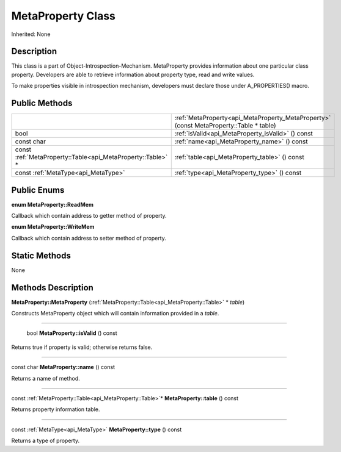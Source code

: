 .. _api_MetaProperty:

MetaProperty Class
==================

Inherited: None

.. _api_MetaProperty_description:

Description
-----------

This class is a part of Object-Introspection-Mechanism. MetaProperty provides information about one particular class property. Developers are able to retrieve information about property type, read and write values.

To make properties visible in introspection mechanism, developers must declare those under A_PROPERTIES() macro.



.. _api_MetaProperty_public:

Public Methods
--------------

+-------------------------------------------------------------+----------------------------------------------------------------------------------------+
|                                                             | :ref:`MetaProperty<api_MetaProperty_MetaProperty>` (const MetaProperty::Table * table) |
+-------------------------------------------------------------+----------------------------------------------------------------------------------------+
|                                                        bool | :ref:`isValid<api_MetaProperty_isValid>` () const                                      |
+-------------------------------------------------------------+----------------------------------------------------------------------------------------+
|                                                  const char | :ref:`name<api_MetaProperty_name>` () const                                            |
+-------------------------------------------------------------+----------------------------------------------------------------------------------------+
| const :ref:`MetaProperty::Table<api_MetaProperty::Table>` * | :ref:`table<api_MetaProperty_table>` () const                                          |
+-------------------------------------------------------------+----------------------------------------------------------------------------------------+
|                         const :ref:`MetaType<api_MetaType>` | :ref:`type<api_MetaProperty_type>` () const                                            |
+-------------------------------------------------------------+----------------------------------------------------------------------------------------+

.. _api_MetaProperty_enums:

Public Enums
------------

.. _api_MetaProperty_ReadMem:

**enum MetaProperty::ReadMem**

Callback which contain address to getter method of property.

.. _api_MetaProperty_WriteMem:

**enum MetaProperty::WriteMem**

Callback which contain address to setter method of property.



.. _api_MetaProperty_static:

Static Methods
--------------

None

.. _api_MetaProperty_methods:

Methods Description
-------------------

.. _api_MetaProperty_MetaProperty:

**MetaProperty::MetaProperty** (:ref:`MetaProperty::Table<api_MetaProperty::Table>` * *table*)

Constructs MetaProperty object which will contain information provided in a *table*.

----

.. _api_MetaProperty_isValid:

 bool **MetaProperty::isValid** () const

Returns true if property is valid; otherwise returns false.

----

.. _api_MetaProperty_name:

const char **MetaProperty::name** () const

Returns a name of method.

----

.. _api_MetaProperty_table:

const :ref:`MetaProperty::Table<api_MetaProperty::Table>`* **MetaProperty::table** () const

Returns property information table.

----

.. _api_MetaProperty_type:

const :ref:`MetaType<api_MetaType>` **MetaProperty::type** () const

Returns a type of property.


